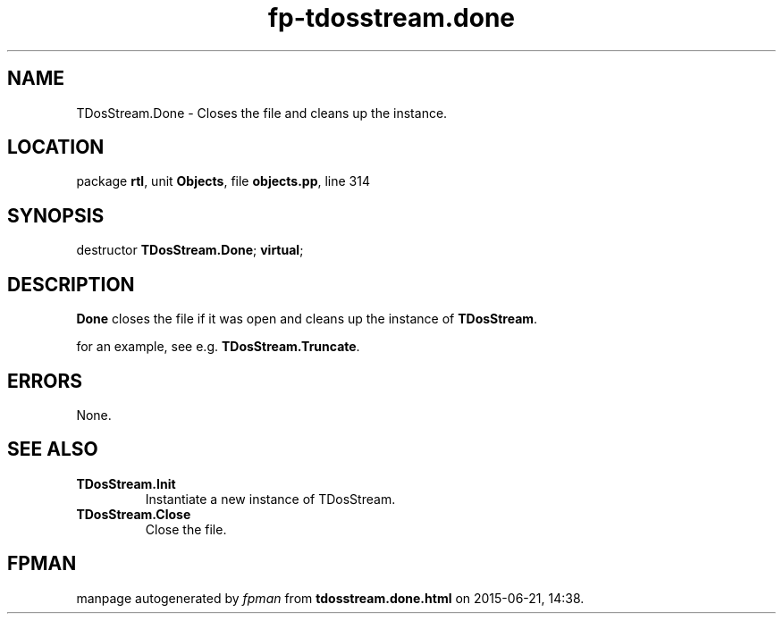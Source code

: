 .\" file autogenerated by fpman
.TH "fp-tdosstream.done" 3 "2014-03-14" "fpman" "Free Pascal Programmer's Manual"
.SH NAME
TDosStream.Done - Closes the file and cleans up the instance.
.SH LOCATION
package \fBrtl\fR, unit \fBObjects\fR, file \fBobjects.pp\fR, line 314
.SH SYNOPSIS
destructor \fBTDosStream.Done\fR; \fBvirtual\fR;
.SH DESCRIPTION
\fBDone\fR closes the file if it was open and cleans up the instance of \fBTDosStream\fR.

for an example, see e.g. \fBTDosStream.Truncate\fR.


.SH ERRORS
None.


.SH SEE ALSO
.TP
.B TDosStream.Init
Instantiate a new instance of TDosStream.
.TP
.B TDosStream.Close
Close the file.

.SH FPMAN
manpage autogenerated by \fIfpman\fR from \fBtdosstream.done.html\fR on 2015-06-21, 14:38.

